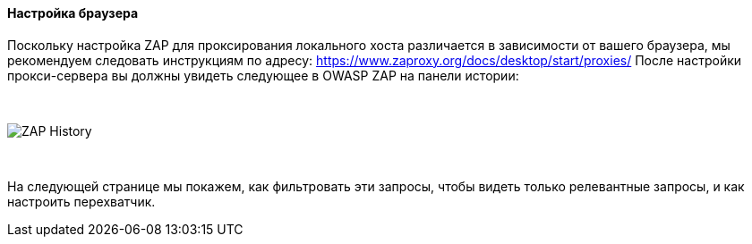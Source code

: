 ==== Настройка браузера

Поскольку настройка ZAP для проксирования локального хоста различается в зависимости от вашего браузера, мы рекомендуем следовать инструкциям по адресу: https://www.zaproxy.org/docs/desktop/start/proxies/
После настройки прокси-сервера вы должны увидеть следующее в OWASP ZAP на панели истории:

{nbsp} +

image::images/zap-history.png[ZAP History,style="lesson-image"]

{nbsp} +

На следующей странице мы покажем, как фильтровать эти запросы, чтобы видеть только релевантные запросы, и как настроить перехватчик.
